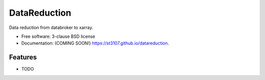 =============
DataReduction
=============

.. image:: https://img.shields.io/pypi/v/datareduction.svg
        :target: https://pypi.python.org/pypi/datareduction


Data reduction from databroker to xarray.

* Free software: 3-clause BSD license
* Documentation: (COMING SOON!) https://st3107.github.io/datareduction.

Features
--------

* TODO
